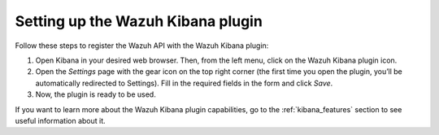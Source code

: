 .. Copyright (C) 2020 Wazuh, Inc.

.. _connect_kibana_app:

Setting up the Wazuh Kibana plugin
==================================

Follow these steps to register the Wazuh API with the Wazuh Kibana plugin:

1. Open Kibana in your desired web browser. Then, from the left menu, click on the Wazuh Kibana plugin icon.
2. Open the *Settings* page with the gear icon on the top right corner (the first time you open the plugin, you’ll be automatically redirected to Settings). Fill in the required fields in the form and click *Save*.
3. Now, the plugin is ready to be used.

If you want to learn more about the Wazuh Kibana plugin capabilities, go to the :ref:`kibana_features` section to see useful information about it.
